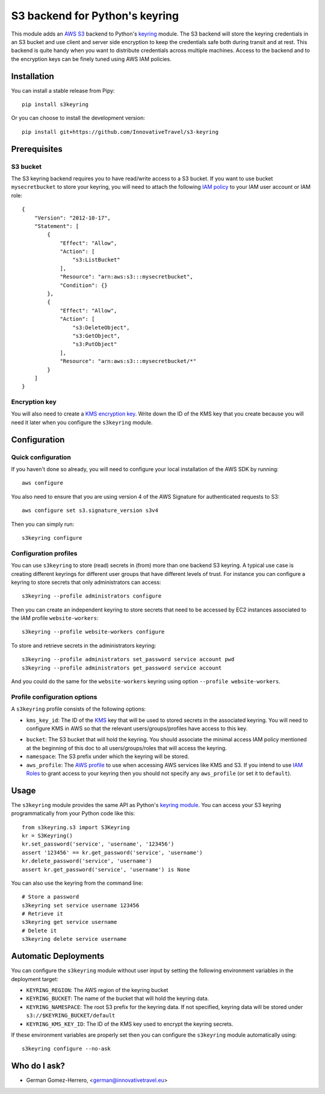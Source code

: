 ================================
S3 backend for Python's keyring
================================

.. image:: https://circleci.com/gh/InnovativeTravel/s3-keyring.svg?style=svg
    :target: https://circleci.com/gh/InnovativeTravel/s3-keyring

This module adds an `AWS S3`_ backend to Python's keyring_ module. The S3
backend will store the keyring credentials in an S3 bucket and use client and
server side encryption to keep the credentials safe both during transit and at
rest. This backend is quite handy when you want to distribute credentials across
multiple machines. Access to the backend and to the encryption keys can be
finely tuned using AWS IAM policies.

.. _AWS S3: https://aws.amazon.com/s3/
.. _keyring: https://pypi.python.org/pypi/keyring
.. _Key Management System: https://aws.amazon.com/kms/


Installation
------------

You can install a stable release from Pipy::

    pip install s3keyring


Or you can choose to install the development version::

    pip install git+https://github.com/InnovativeTravel/s3-keyring



Prerequisites
------------


S3 bucket
~~~~~~~~~

The S3 keyring backend requires you to have read/write access to a S3 bucket.
If you want to use bucket ``mysecretbucket`` to store your keyring, you will
need to attach the following `IAM policy`_ to your IAM user account or IAM
role::

    {
        "Version": "2012-10-17",
        "Statement": [
            {
                "Effect": "Allow",
                "Action": [
                    "s3:ListBucket"
                ],
                "Resource": "arn:aws:s3:::mysecretbucket",
                "Condition": {}
            },
            {
                "Effect": "Allow",
                "Action": [
                    "s3:DeleteObject",
                    "s3:GetObject",
                    "s3:PutObject"
                ],
                "Resource": "arn:aws:s3:::mysecretbucket/*"
            }
        ]
    }

.. _IAM policy: http://docs.aws.amazon.com/AWSEC2/latest/UserGuide/iam-policies-for-amazon-ec2.html


Encryption key
~~~~~~~~~~~~~~

You will also need to create a `KMS encryption key`_. Write down the ID of the
KMS key that you create because you will need it later when you configure
the ``s3keyring`` module.

.. _KMS encryption key: http://docs.aws.amazon.com/kms/latest/developerguide/create-keys.html


Configuration
-------------


Quick configuration
~~~~~~~~~~~~~~~~~~~

If you haven't done so already, you will need to configure your local
installation of the AWS SDK by running::

    aws configure


You also need to ensure that you are using version 4 of the AWS Signature for
authenticated requests to S3::

    aws configure set s3.signature_version s3v4


Then you can simply run::

    s3keyring configure


Configuration profiles
~~~~~~~~~~~~~~~~~~~~~~~~~~~~

You can use ``s3keyring`` to store (read) secrets in (from) more than one 
backend S3 keyring. A typical use case is creating different keyrings for 
different user groups that have different levels of trust. For instance you 
can configure a keyring to store secrets that only administrators can access::

    s3keyring --profile administrators configure


Then you can create an independent keyring to store secrets that need to be 
accessed by EC2 instances associated to the IAM profile ``website-workers``::

    s3keyring --profile website-workers configure

To store and retrieve secrets in the administrators keyring::

    s3keyring --profile administrators set_password service account pwd
    s3keyring --profile administrators get_password service account


And you could do the same for the ``website-workers`` keyring using option
``--profile website-workers``.


Profile configuration options
~~~~~~~~~~~~~~~~~~~~~~~~~~~~~

A ``s3keyring`` profile consists of the following options:

* ``kms_key_id``: The ID of the `KMS`_ key that will be used to stored secrets
  in the associated keyring. You will need to configure KMS in AWS so that the
  relevant users/groups/profiles have access to this key.

.. _KMS: https://aws.amazon.com/es/kms/

* ``bucket``: The S3 bucket that will hold the keyring. You should associate
  the minimal access IAM policy mentioned at the beginning of this doc to all
  users/groups/roles that will access the keyring.

* ``namespace``: The S3 prefix under which the keyring will be stored.

* ``aws_profile``: The `AWS profile`_ to use when accessing AWS services like 
  KMS and S3. If you intend to use `IAM Roles`_ to grant access to your keyring
  then you should not specify any ``aws_profile`` (or set it to ``default``).

.. _AWS profile: http://docs.aws.amazon.com/cli/latest/userguide/cli-chap-getting-started.html#cli-multiple-profiles
.. _IAM Roles: http://docs.aws.amazon.com/AWSEC2/latest/UserGuide/iam-roles-for-amazon-ec2.html

Usage
-----

The ``s3keyring`` module provides the same API as Python's `keyring module`_.
You can access your S3 keyring programmatically from your Python code like
this::


    from s3keyring.s3 import S3Keyring
    kr = S3Keyring()
    kr.set_password('service', 'username', '123456')
    assert '123456' == kr.get_password('service', 'username')
    kr.delete_password('service', 'username')
    assert kr.get_password('service', 'username') is None


You can also use the keyring from the command line::

    # Store a password
    s3keyring set service username 123456
    # Retrieve it
    s3keyring get service username
    # Delete it
    s3keyring delete service username


.. _keyring module: https://pypi.python.org/pypi/keyring


Automatic Deployments
--------------------

You can configure the ``s3keyring`` module without user input by setting
the following environment variables in the deployment target:

* ``KEYRING_REGION``: The AWS region of the keyring bucket
* ``KEYRING_BUCKET``: The name of the bucket that will hold the keyring data.
* ``KEYRING_NAMESPACE``: The root S3 prefix for the keyring data. If not
  specified, keyring data will be stored under ``s3://$KEYRING_BUCKET/default``
* ``KEYRING_KMS_KEY_ID``: The ID of the KMS key used to encrypt the keyring secrets.

If these environment variables are properly set then you can configure the
``s3keyring`` module automatically using::

    s3keyring configure --no-ask



Who do I ask?
-------------

* German Gomez-Herrero, <german@innovativetravel.eu>
